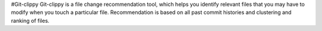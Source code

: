 #Git-clippy
Git-clippy is a file change recommendation tool, which helps you identify relevant files that you 
may have to modify when you touch a particular file. Recommendation is based on all past commit 
histories and clustering and ranking of files.
